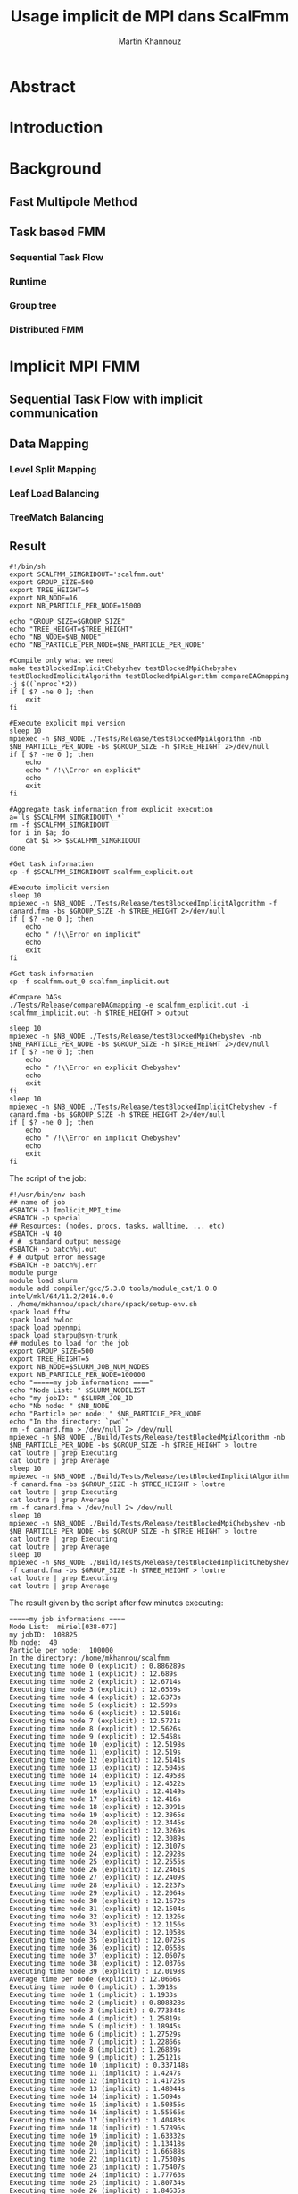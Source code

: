 #+TITLE: Usage implicit de MPI dans ScalFmm
#+AUTHOR: Martin Khannouz
#+LANGUAGE:  fr
#+STARTUP: inlineimages
#+OPTIONS: H:3 num:t toc:t \n:nil @:t ::t |:t ^:nil -:t f:t *:t <:t
#+OPTIONS: TeX:t LaTeX:t skip:nil d:nil todo:nil pri:nil tags:not-in-toc
#+EXPORT_SELECT_TAGS: export
#+EXPORT_EXCLUDE_TAGS: noexport
#+TAGS: noexport(n)

 
# #+BEGIN_SRC sh 
# export SCALFMM_DIR=/home/mkhannou/scalfmm
# cd $SCALFMM_DIR
# git checkout mpi_implicit
# spack install scalfmm@src+mpi+starpu \^starpu@svn-trunk+mpi+fxt \^openmpi
# #+END_SRC

* Abstract
* Introduction
* Background
** Fast Multipole Method
** Task based FMM
*** Sequential Task Flow
*** Runtime
*** Group tree
*** Distributed FMM
* Implicit MPI FMM
** Sequential Task Flow with implicit communication
** Data Mapping
*** Level Split Mapping
*** Leaf Load Balancing
*** TreeMatch Balancing
** Result
#+BEGIN_SRC
#!/bin/sh
export SCALFMM_SIMGRIDOUT='scalfmm.out'
export GROUP_SIZE=500
export TREE_HEIGHT=5
export NB_NODE=16
export NB_PARTICLE_PER_NODE=15000

echo "GROUP_SIZE=$GROUP_SIZE"
echo "TREE_HEIGHT=$TREE_HEIGHT"
echo "NB_NODE=$NB_NODE"
echo "NB_PARTICLE_PER_NODE=$NB_PARTICLE_PER_NODE"

#Compile only what we need
make testBlockedImplicitChebyshev testBlockedMpiChebyshev testBlockedImplicitAlgorithm testBlockedMpiAlgorithm compareDAGmapping  -j $((`nproc`*2))
if [ $? -ne 0 ]; then
	exit
fi

#Execute explicit mpi version
sleep 10
mpiexec -n $NB_NODE ./Tests/Release/testBlockedMpiAlgorithm -nb $NB_PARTICLE_PER_NODE -bs $GROUP_SIZE -h $TREE_HEIGHT 2>/dev/null
if [ $? -ne 0 ]; then
	echo
	echo " /!\\Error on explicit"
	echo
	exit
fi

#Aggregate task information from explicit execution
a=`ls $SCALFMM_SIMGRIDOUT\_*`
rm -f $SCALFMM_SIMGRIDOUT
for i in $a; do
	cat $i >> $SCALFMM_SIMGRIDOUT
done

#Get task information
cp -f $SCALFMM_SIMGRIDOUT scalfmm_explicit.out

#Execute implicit version
sleep 10
mpiexec -n $NB_NODE ./Tests/Release/testBlockedImplicitAlgorithm -f canard.fma -bs $GROUP_SIZE -h $TREE_HEIGHT 2>/dev/null
if [ $? -ne 0 ]; then
	echo
	echo " /!\\Error on implicit"
	echo
	exit
fi

#Get task information
cp -f scalfmm.out_0 scalfmm_implicit.out

#Compare DAGs
./Tests/Release/compareDAGmapping -e scalfmm_explicit.out -i scalfmm_implicit.out -h $TREE_HEIGHT > output

sleep 10
mpiexec -n $NB_NODE ./Tests/Release/testBlockedMpiChebyshev -nb $NB_PARTICLE_PER_NODE -bs $GROUP_SIZE -h $TREE_HEIGHT 2>/dev/null
if [ $? -ne 0 ]; then
	echo
	echo " /!\\Error on explicit Chebyshev"
	echo
	exit
fi
sleep 10
mpiexec -n $NB_NODE ./Tests/Release/testBlockedImplicitChebyshev -f canard.fma -bs $GROUP_SIZE -h $TREE_HEIGHT 2>/dev/null
if [ $? -ne 0 ]; then
	echo
	echo " /!\\Error on implicit Chebyshev"
	echo
	exit
fi
#+END_SRC

<<sec:result>>
The script of the job:
#+BEGIN_SRC
#!/usr/bin/env bash
## name of job
#SBATCH -J Implicit_MPI_time
#SBATCH -p special
## Resources: (nodes, procs, tasks, walltime, ... etc)
#SBATCH -N 40
# #  standard output message
#SBATCH -o batch%j.out
# # output error message
#SBATCH -e batch%j.err
module purge
module load slurm
module add compiler/gcc/5.3.0 tools/module_cat/1.0.0 intel/mkl/64/11.2/2016.0.0
. /home/mkhannou/spack/share/spack/setup-env.sh
spack load fftw
spack load hwloc
spack load openmpi
spack load starpu@svn-trunk
## modules to load for the job
export GROUP_SIZE=500
export TREE_HEIGHT=5
export NB_NODE=$SLURM_JOB_NUM_NODES
export NB_PARTICLE_PER_NODE=100000
echo "=====my job informations ===="
echo "Node List: " $SLURM_NODELIST
echo "my jobID: " $SLURM_JOB_ID
echo "Nb node: " $NB_NODE
echo "Particle per node: " $NB_PARTICLE_PER_NODE
echo "In the directory: `pwd`"
rm -f canard.fma > /dev/null 2> /dev/null
mpiexec -n $NB_NODE ./Build/Tests/Release/testBlockedMpiAlgorithm -nb $NB_PARTICLE_PER_NODE -bs $GROUP_SIZE -h $TREE_HEIGHT > loutre
cat loutre | grep Executing
cat loutre | grep Average
sleep 10
mpiexec -n $NB_NODE ./Build/Tests/Release/testBlockedImplicitAlgorithm -f canard.fma -bs $GROUP_SIZE -h $TREE_HEIGHT > loutre
cat loutre | grep Executing
cat loutre | grep Average
rm -f canard.fma > /dev/null 2> /dev/null
sleep 10
mpiexec -n $NB_NODE ./Build/Tests/Release/testBlockedMpiChebyshev -nb $NB_PARTICLE_PER_NODE -bs $GROUP_SIZE -h $TREE_HEIGHT > loutre
cat loutre | grep Executing
cat loutre | grep Average
sleep 10
mpiexec -n $NB_NODE ./Build/Tests/Release/testBlockedImplicitChebyshev -f canard.fma -bs $GROUP_SIZE -h $TREE_HEIGHT > loutre
cat loutre | grep Executing
cat loutre | grep Average
#+END_SRC

The result given by the script after few minutes executing:
#+BEGIN_EXAMPLE
=====my job informations ====
Node List:  miriel[038-077]
my jobID:  108825
Nb node:  40
Particle per node:  100000
In the directory: /home/mkhannou/scalfmm
Executing time node 0 (explicit) : 0.886289s
Executing time node 1 (explicit) : 12.689s
Executing time node 2 (explicit) : 12.6714s
Executing time node 3 (explicit) : 12.6539s
Executing time node 4 (explicit) : 12.6373s
Executing time node 5 (explicit) : 12.599s
Executing time node 6 (explicit) : 12.5816s
Executing time node 7 (explicit) : 12.5721s
Executing time node 8 (explicit) : 12.5626s
Executing time node 9 (explicit) : 12.5458s
Executing time node 10 (explicit) : 12.5198s
Executing time node 11 (explicit) : 12.519s
Executing time node 12 (explicit) : 12.5141s
Executing time node 13 (explicit) : 12.5045s
Executing time node 14 (explicit) : 12.4958s
Executing time node 15 (explicit) : 12.4322s
Executing time node 16 (explicit) : 12.4149s
Executing time node 17 (explicit) : 12.416s
Executing time node 18 (explicit) : 12.3991s
Executing time node 19 (explicit) : 12.3865s
Executing time node 20 (explicit) : 12.3445s
Executing time node 21 (explicit) : 12.3269s
Executing time node 22 (explicit) : 12.3089s
Executing time node 23 (explicit) : 12.3107s
Executing time node 24 (explicit) : 12.2928s
Executing time node 25 (explicit) : 12.2555s
Executing time node 26 (explicit) : 12.2461s
Executing time node 27 (explicit) : 12.2409s
Executing time node 28 (explicit) : 12.2237s
Executing time node 29 (explicit) : 12.2064s
Executing time node 30 (explicit) : 12.1672s
Executing time node 31 (explicit) : 12.1504s
Executing time node 32 (explicit) : 12.1326s
Executing time node 33 (explicit) : 12.1156s
Executing time node 34 (explicit) : 12.1058s
Executing time node 35 (explicit) : 12.0725s
Executing time node 36 (explicit) : 12.0558s
Executing time node 37 (explicit) : 12.0507s
Executing time node 38 (explicit) : 12.0376s
Executing time node 39 (explicit) : 12.0198s
Average time per node (explicit) : 12.0666s
Executing time node 0 (implicit) : 1.3918s
Executing time node 1 (implicit) : 1.1933s
Executing time node 2 (implicit) : 0.808328s
Executing time node 3 (implicit) : 0.773344s
Executing time node 4 (implicit) : 1.25819s
Executing time node 5 (implicit) : 1.18945s
Executing time node 6 (implicit) : 1.27529s
Executing time node 7 (implicit) : 1.22866s
Executing time node 8 (implicit) : 1.26839s
Executing time node 9 (implicit) : 1.25121s
Executing time node 10 (implicit) : 0.337148s
Executing time node 11 (implicit) : 1.4247s
Executing time node 12 (implicit) : 1.41725s
Executing time node 13 (implicit) : 1.48044s
Executing time node 14 (implicit) : 1.5094s
Executing time node 15 (implicit) : 1.50355s
Executing time node 16 (implicit) : 1.55565s
Executing time node 17 (implicit) : 1.40483s
Executing time node 18 (implicit) : 1.57896s
Executing time node 19 (implicit) : 1.63332s
Executing time node 20 (implicit) : 1.13418s
Executing time node 21 (implicit) : 1.66588s
Executing time node 22 (implicit) : 1.75309s
Executing time node 23 (implicit) : 1.75407s
Executing time node 24 (implicit) : 1.77763s
Executing time node 25 (implicit) : 1.80734s
Executing time node 26 (implicit) : 1.84635s
Executing time node 27 (implicit) : 1.91082s
Executing time node 28 (implicit) : 1.92222s
Executing time node 29 (implicit) : 1.96819s
Executing time node 30 (implicit) : 1.995s
Executing time node 31 (implicit) : 2.03309s
Executing time node 32 (implicit) : 2.04957s
Executing time node 33 (implicit) : 2.08208s
Executing time node 34 (implicit) : 2.10419s
Executing time node 35 (implicit) : 2.17535s
Executing time node 36 (implicit) : 2.19764s
Executing time node 37 (implicit) : 1.48737s
Executing time node 38 (implicit) : 2.20165s
Executing time node 39 (implicit) : 2.23154s
Average time per node (implicit) : 1.58951s
Executing time node 0 (explicit Cheby) : 14.9724s
Executing time node 1 (explicit Cheby) : 28.1361s
Executing time node 2 (explicit Cheby) : 28.8268s
Executing time node 3 (explicit Cheby) : 29.5679s
Executing time node 4 (explicit Cheby) : 30.3545s
Executing time node 5 (explicit Cheby) : 26.4163s
Executing time node 6 (explicit Cheby) : 28.3624s
Executing time node 7 (explicit Cheby) : 28.8427s
Executing time node 8 (explicit Cheby) : 29.4445s
Executing time node 9 (explicit Cheby) : 29.8502s
Executing time node 10 (explicit Cheby) : 27.1067s
Executing time node 11 (explicit Cheby) : 27.2506s
Executing time node 12 (explicit Cheby) : 28.3568s
Executing time node 13 (explicit Cheby) : 29.5386s
Executing time node 14 (explicit Cheby) : 28.5243s
Executing time node 15 (explicit Cheby) : 27.455s
Executing time node 16 (explicit Cheby) : 27.439s
Executing time node 17 (explicit Cheby) : 28.1895s
Executing time node 18 (explicit Cheby) : 28.8084s
Executing time node 19 (explicit Cheby) : 27.5662s
Executing time node 20 (explicit Cheby) : 26.8049s
Executing time node 21 (explicit Cheby) : 28.8124s
Executing time node 22 (explicit Cheby) : 28.2384s
Executing time node 23 (explicit Cheby) : 27.5266s
Executing time node 24 (explicit Cheby) : 27.5838s
Executing time node 25 (explicit Cheby) : 27.3604s
Executing time node 26 (explicit Cheby) : 28.8181s
Executing time node 27 (explicit Cheby) : 28.0987s
Executing time node 28 (explicit Cheby) : 27.5754s
Executing time node 29 (explicit Cheby) : 27.8695s
Executing time node 30 (explicit Cheby) : 28.1235s
Executing time node 31 (explicit Cheby) : 27.9892s
Executing time node 32 (explicit Cheby) : 27.8463s
Executing time node 33 (explicit Cheby) : 27.744s
Executing time node 34 (explicit Cheby) : 26.5374s
Executing time node 35 (explicit Cheby) : 28.3493s
Executing time node 36 (explicit Cheby) : 28.1228s
Executing time node 37 (explicit Cheby) : 28.1991s
Executing time node 38 (explicit Cheby) : 28.021s
Executing time node 39 (explicit Cheby) : 27.5317s
Average time per node (explicit Cheby) : 27.804s
Executing time node 0 (implicit Cheby) : 7.97802s
Executing time node 1 (implicit Cheby) : 15.1593s
Executing time node 2 (implicit Cheby) : 22.7339s
Executing time node 3 (implicit Cheby) : 30.1029s
Executing time node 4 (implicit Cheby) : 38.0297s
Executing time node 5 (implicit Cheby) : 44.84s
Executing time node 6 (implicit Cheby) : 51.8852s
Executing time node 7 (implicit Cheby) : 58.7032s
Executing time node 8 (implicit Cheby) : 65.5961s
Executing time node 9 (implicit Cheby) : 72.6259s
Executing time node 10 (implicit Cheby) : 73.0871s
Executing time node 11 (implicit Cheby) : 76.8398s
Executing time node 12 (implicit Cheby) : 83.7107s
Executing time node 13 (implicit Cheby) : 91.0522s
Executing time node 14 (implicit Cheby) : 97.4556s
Executing time node 15 (implicit Cheby) : 103.77s
Executing time node 16 (implicit Cheby) : 110.615s
Executing time node 17 (implicit Cheby) : 116.897s
Executing time node 18 (implicit Cheby) : 123.433s
Executing time node 19 (implicit Cheby) : 129.222s
Executing time node 20 (implicit Cheby) : 121.964s
Executing time node 21 (implicit Cheby) : 129.865s
Executing time node 22 (implicit Cheby) : 131.474s
Executing time node 23 (implicit Cheby) : 137.668s
Executing time node 24 (implicit Cheby) : 144.047s
Executing time node 25 (implicit Cheby) : 150.888s
Executing time node 26 (implicit Cheby) : 157.931s
Executing time node 27 (implicit Cheby) : 164.466s
Executing time node 28 (implicit Cheby) : 170.164s
Executing time node 29 (implicit Cheby) : 175.757s
Executing time node 30 (implicit Cheby) : 176.22s
Executing time node 31 (implicit Cheby) : 180.678s
Executing time node 32 (implicit Cheby) : 187.144s
Executing time node 33 (implicit Cheby) : 193.305s
Executing time node 34 (implicit Cheby) : 198.414s
Executing time node 35 (implicit Cheby) : 205.278s
Executing time node 36 (implicit Cheby) : 211.486s
Executing time node 37 (implicit Cheby) : 217.305s
Executing time node 38 (implicit Cheby) : 222.823s
Executing time node 39 (implicit Cheby) : 227.275s
Average time per node (implicit Cheby) : 122.947s
#+END_EXAMPLE

* State of the art
Nothing for now ...

* Journal
** Implémentation mpi implicite très naïve
Cette première version avait pour principal but de découvrir et à prendre en main les fonctions de StarPU MPI.
Les premières étant starpu_mpi_init et starpu_mpi_shutdown. Mais rapidement ont suivies les fonctions pour /tagger/ les /handles/ de StarPU et les ajouter à des nœuds MPI.
À cela c'est ajouté la transformation de tous les appels à starpu_insert_task ou starpu_task_submit par starpu_mpi_insert_task.

Par soucis de simplicité chaque nœud MPI possède l'intégralité de l'arbre, même si ce n'est pas une solution viable sur le long terme.
Pour vérifier que tout fonctionnait correctement, je me suis amusé à /mapper/ toutes les données sur un premier nœud MPI et toutes les tâches sur un second.
J'ai ensuite pu valider que l'arbre du premier nœud avait les bons résultats et que le second nœud n'avait que des erreurs.

** Implémentation moins naïve
Dans l'idée de créer une version 0 un brin potable qui puisse faire du calcul avec plus de deux nœuds MPI, j'ai créé une fonction de /mapping/ des données.
Elle consistait à partager chaque niveau entre tous les processus de la manière la plus équitable possible.

#+CAPTION: Division de chaque niveau entre chaque processus. Groupe de l'arbre de taille 4.
[[./naive_split.png]]

** Reproduction du mapping mpi explicite
Pour pouvoir effectuer des comparaisons il était nécessaire de reproduire le même /mapping/ de tâches la version MPI explicite.
Dans le cas de la version implicite telle qu'elle est actuellement implémentée, le /mapping/ des données infère le /mapping/ de tâches.
La façon la plus simple de procéder est de faire en sorte que les particules se retrouvent sur les mêmes nœuds MPI.

*** Premier problème des groupes
La disposition des particules sur les nœuds MPI étant décidé par un tri distribué, il était plus judicieux de sauvegarder le /mapping/ des particules dans un fichier puis de le charger (dans la version implicite) et d'utiliser ce /mapping/ pour influer le /mapping/ au niveau de la version implicite.
Le soucis du tri distribué est qu'il essaye d'équilibrer les particules sur les nœuds sans tenir compte des groupes de l'arbre groupé (/group tree/).

#+CAPTION: Problème issuent de la constitution des groupes.
#+NAME:   fig:SED-HR4049
[[./group_issue1.png]]

Or le /mapping/ des données est fait avec la granularité des groupes de l'arbre groupé.

Une première solution serait de modifier un peu l'algorithme de l'arbre pour le forcer à faire des groupes un peu plus petit de telle sorte qu'ils correspondent aux groupes de la version MPI explicite.
Soucis, quand il faudra remonter dans l'arbre, que faire des cellules qui sont présentes sur plusieurs nœuds MPI, que faire de la racine ?

*** Solution retenue
Plutôt que d'essayer de reproduire un /mapping/ de données identique à celui de la version explicite quel que soit les particules, nous avons choisi de limiter le nombre de cas reproductibles et de ségmenter ce /mapping/ par niveau.
Ainsi avec un arbre parfait où chaque indice de morton possède le même nombre de particules, il est possible de reproduire le même /mapping/ de données sur un certain de nombre de niveaux.
Ce nombre varie en fonction de la taille des groupes de l'arbre groupé.

#+CAPTION: Méthode pour générer une particule à un indice de Morton donné.
#+NAME:   fig:SED-HR4049
[[./morton_box_center.png]]

*** Solution apportée par la suite
Après discussion avec Bérenger il s'avèra qu'il n'était pas si difficile de reproduire le tri parrallèle. Ce à quoi je me suis attelé durant les jours qui on suivi.
Ainsi un constructeur a été ajouté à l'arbre bloqué pour décrire la taille de chaque bloque à chaque étage.
Cela requière un un pré-calcul qui est effectué par une fonction intermédiaire.
Cela revient à:
- Trier les particules selon leur indice de Morton.
- Compter le nombre de feuilles différentes.
- Répartir les feuilles en utilisant l'objet FLeafBalance.
- Créer les groupe des étages supérieurs en se basant sur l'interval de travail fourni par l'algorithme 13 de la thèse de Bérenger.

*** Validation des résultats
Pour valider ces résultats, j'ai réutilisé le système de nom de tâches fait pour simgrid. Ainsi j'ai pu indiquer, dans un fichier des informations à propos de chaque tâche.
Les indices de Morton ainsi que les nœuds MPI sur lesquels elles s'exécutent. 

**** Observation
Si l'on fait exception des niveaux où l'on sait que des erreurs de tâches se trouveront, on a :
- Plus de tâches dans la version explicite car elle a des tâches (P2P, M2L) symetriques.
- Toutes les tâches issuent de l'algorithme implicite se retrouvent dans l'ensemble des tâches explicite.
- Toutes les tâches sont au moins mapper sur le même nœud MPI. Les tâches symetriques étant parfois mappé sur deux nœuds différents.

*** Comparaison des performances
Pour comparer les performances entre l'approche explicite et implicite, il a été décidé d'ajouté un nouveau test judicieusement nommé testBlockedImplicitChebyshev. Ainsi les comparaisons se font sur la base d'un véritable noyaux de calcul et non un noyaux de test peu réaliste. Les résultats sont déroulés dans la section [[sec:result]]. Notez que les temps indiqués ne correspondent qu'au temps de création des noyaux ainsi que de l'objet correspondant à l'algorithme de la FMM. N'est pas compris tout le temps passé à construire l'arbre, à stocker les particules ou a les lire dans un fichier et à vérifier le résultats.

Le temps passé est compté de la manière suivante :
#+BEGIN_SRC C
//Start the timer
FTic timerExecute; 
//Creating some useful object
const MatrixKernelClass MatrixKernel;
GroupKernelClass groupkernel(NbLevels, loader.getBoxWidth(), loader.getCenterOfBox(), &MatrixKernel);
GroupAlgorithm groupalgo(&groupedTree,&groupkernel, distributedMortonIndex);
//Executing the algorithm
groupalgo.execute();
//Stop the timer
double elapsedTime = timerExecute.tacAndElapsed(); 
//Sum the result
timeAverage(mpi_rank, nproc, elapsedTime);
#+END_SRC

Les résultats dénotent deux choses :
- L'algorithme implicite répartis mal les calculs.
- Une situation curieuse : Avec le noyaux de test, l'implicite est 10x plus rapide, avec le noyau de Chebyshev, il est 5x plus lent.

*** Erreurs rencontrées
Un /bug/ a fait son apparition dans la version MPI explicit où des segfaults apparaissent si l'arbre n'a pas au moins une particule dans chaque indice de Morton.
Cette erreur n'impacte pas encore la bonne progression du stage, car dans la pratique, il y a suffisament de particules pour remplir l'arbre.

** Autre /mapping/
*** Treematch
Suite à la présentation par Emmanuel Jeannot de l'outil TreeMatch qui permettrait de proposer des /mapping/ intéressant, il serait bon de profiter dudit outil.
Une structure de fichier pour communiquer avec TreeMatch serait la suivante :
#+BEGIN_EXAMPLE
123 7
124:6000
45:3000
23:400
#+END_EXAMPLE
Cette structure (simpliste) se lirait de la manière suivante :
- Le groupe 123 est situé sur le nœud 7.
- Le groupe 123 échange 6000 octets avec le groupe 124.
- Le groupe 123 échange 3000 octets avec le groupe 45.
- Le groupe 123 échange 400 octets avec le groupe 23.

Les groupes correspondent aux /handles/ de Starpu qui correspondent aux groupes de l'arbre bloqué.

** Et après ?
- Comparaison des performances
	- Répartition des GFlop
	- Répartition du temps de calcul
	- Mémoire utilisée par nœud
- Symétriser l'algorithme implicite au niveau des P2P
- Étude d'autres /mapping/
	- Proposer un formalisme simple pour transmettre le graphe de flux de données (Treematch)
	- Proposer un formalisme simple pour transmettre la topologie (Treematch)
- Limiter l'empreinte mémoire
	- Ne pas allouer les cellules numériques si ce n'est pas necessaire (/up/ et /down/)
	- Ne pas allouer les cellules symboliques si ce n'est pas necessaire
	- Distribuer l'arbre
